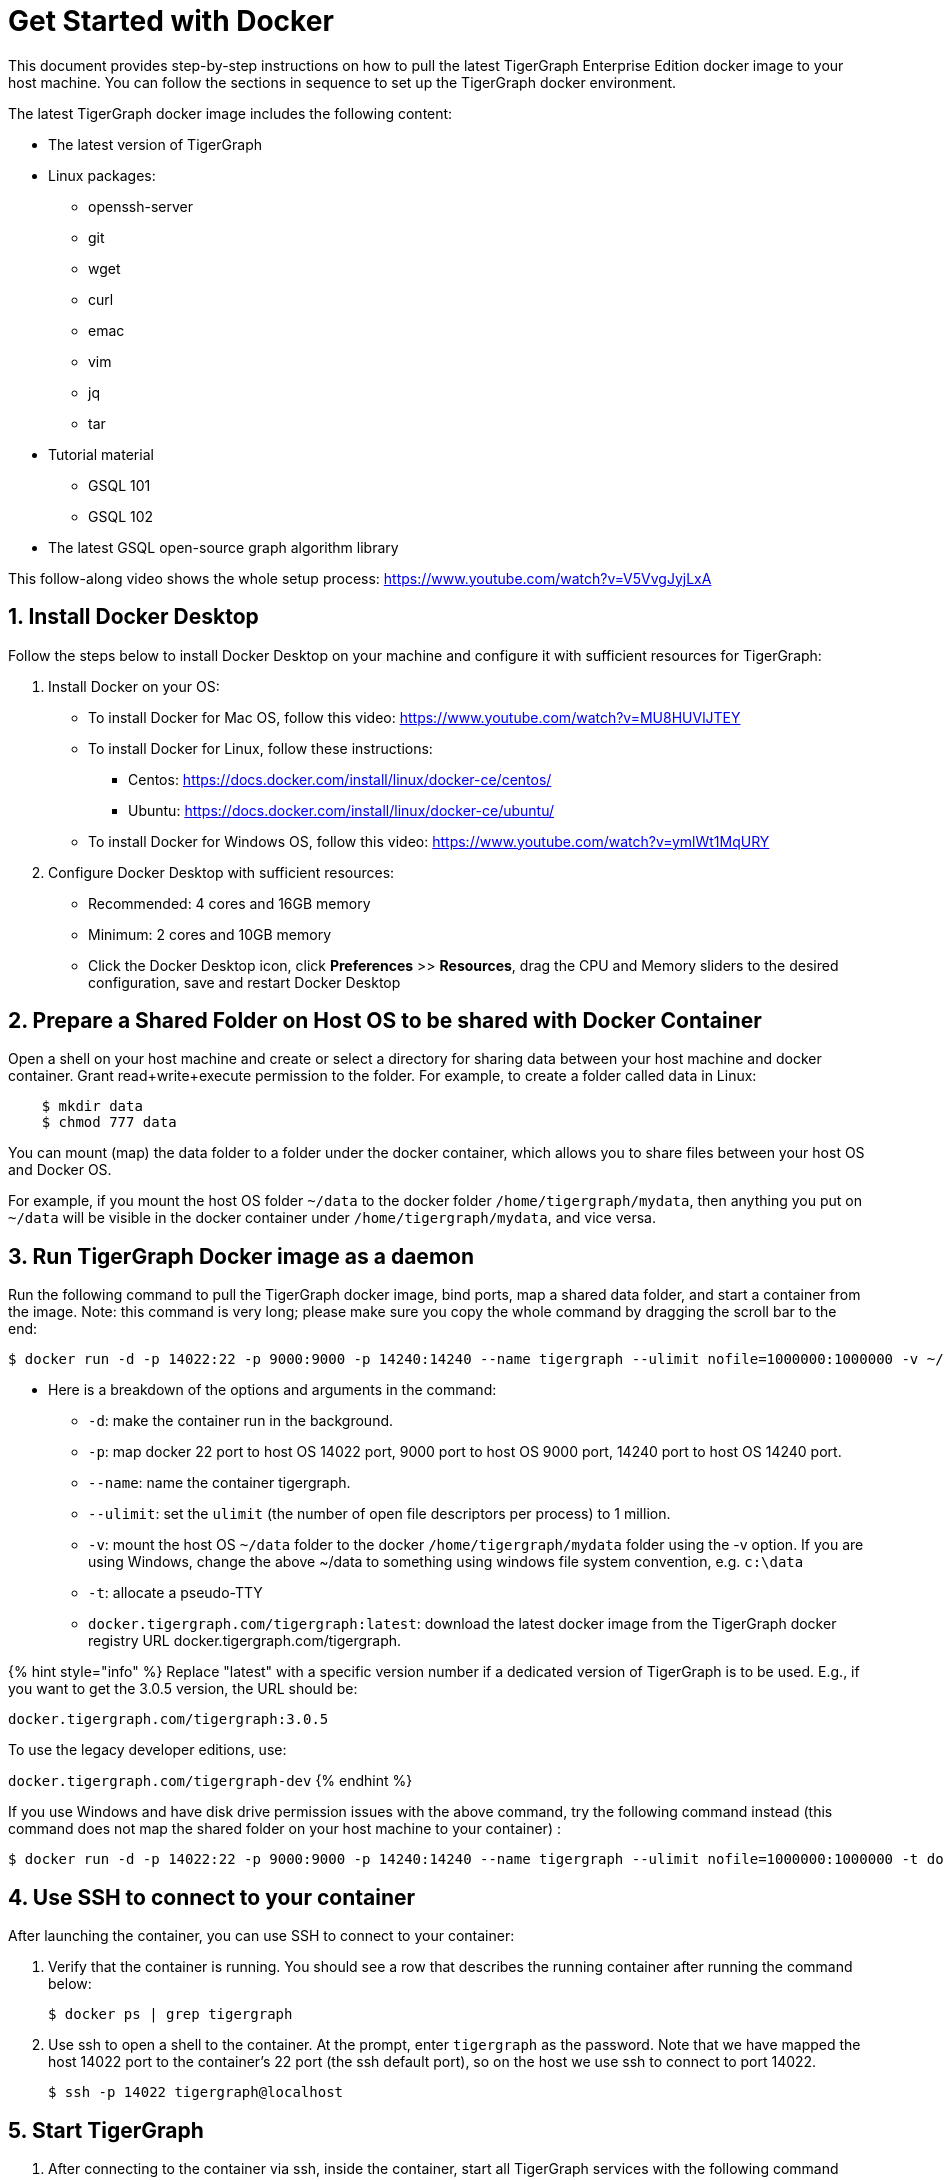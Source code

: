 = Get Started with Docker

This document provides step-by-step instructions on how to pull the latest TigerGraph Enterprise Edition docker image to your host machine. You can follow the sections in sequence to set up the TigerGraph docker environment.

The latest TigerGraph docker image includes the following content:

* The latest version of TigerGraph
* Linux packages:
 ** openssh-server
 ** git
 ** wget
 ** curl
 ** emac
 ** vim
 ** jq
 ** tar
* Tutorial material
 ** GSQL 101
 ** GSQL 102
* The latest GSQL open-source graph algorithm library

This follow-along video shows the whole setup process: https://www.youtube.com/watch?v=V5VvgJyjLxA

== 1. Install Docker Desktop

Follow the steps below to install Docker Desktop on your machine and configure it with sufficient resources for TigerGraph:

. Install Docker on your OS:
 ** To install Docker for Mac OS, follow this video: https://www.youtube.com/watch?v=MU8HUVlJTEY
 ** To install Docker for Linux, follow these instructions:
  *** Centos: https://docs.docker.com/install/linux/docker-ce/centos/
  *** Ubuntu: https://docs.docker.com/install/linux/docker-ce/ubuntu/
 ** To install Docker for Windows OS, follow this video: https://www.youtube.com/watch?v=ymlWt1MqURY
. Configure Docker Desktop with sufficient resources:
 ** Recommended: 4 cores and 16GB memory
 ** Minimum: 2 cores and 10GB memory
 ** Click the Docker Desktop icon, click *Preferences* >> *Resources*, drag the CPU and Memory sliders to the desired configuration, save and restart Docker Desktop

== 2. Prepare a Shared Folder on Host OS to be shared with Docker Container

Open a shell on your host machine and create or select a directory for sharing data between your host machine and docker container. Grant read+write+execute permission to the folder. For example, to create a folder called data in Linux:

[source,text]
----
    $ mkdir data
    $ chmod 777 data
----

You can mount (map) the data folder to a folder under the docker container, which allows you to share files between your host OS and Docker OS.

For example, if you mount the host OS folder `~/data` to the docker folder `/home/tigergraph/mydata`,  then anything you put on `~/data` will be visible in the docker container under `/home/tigergraph/mydata`, and vice versa.

== 3. Run TigerGraph Docker image as a daemon

Run the following command to pull the TigerGraph docker image, bind ports, map a shared data folder, and start a container from the image. Note: this command is very long; please make sure you copy the whole command by dragging the scroll bar to the end:

[source,text]
----
$ docker run -d -p 14022:22 -p 9000:9000 -p 14240:14240 --name tigergraph --ulimit nofile=1000000:1000000 -v ~/data:/home/tigergraph/mydata -t docker.tigergraph.com/tigergraph:latest
----

* Here is a breakdown of the options and arguments in the command:
 ** `-d`: make the container run in the background.
 ** `-p`: map docker 22 port to host OS 14022 port, 9000 port to host OS 9000 port, 14240 port to host OS 14240 port.
 ** `--name`: name the container tigergraph.
 ** `--ulimit`: set the `ulimit` (the number of open file descriptors per process) to 1 million.
 ** `-v`: mount the host OS `~/data` folder to the docker `/home/tigergraph/mydata` folder using the -v option. If you are using Windows, change the above ~/data to something using windows file system convention, e.g. `c:\data`
 ** `-t`: allocate a pseudo-TTY
 ** `docker.tigergraph.com/tigergraph:latest`:  download the latest docker image from the TigerGraph docker registry URL docker.tigergraph.com/tigergraph.

{% hint style="info" %}
Replace "latest" with a specific version number if a dedicated version of TigerGraph is to be used. E.g., if you want to get the 3.0.5 version, the URL should be:

`docker.tigergraph.com/tigergraph:3.0.5`

To use the legacy developer editions, use:

`docker.tigergraph.com/tigergraph-dev`
{% endhint %}

If you use Windows and have disk drive permission issues with the above command,  try the following command instead (this command does not map the shared folder on your host machine to your container) :

[source,text]
----
$ docker run -d -p 14022:22 -p 9000:9000 -p 14240:14240 --name tigergraph --ulimit nofile=1000000:1000000 -t docker.tigergraph.com/tigergraph:latest
----

== 4. Use SSH to connect to your container

After launching the container, you can use SSH to connect to your container:

. Verify that the container is running. You should see a row that describes the running container after running the command below:
+
[source,text]
----
$ docker ps | grep tigergraph
----

. Use ssh to open a shell to the container. At the prompt, enter `tigergraph`  as the password. Note that we have mapped the host 14022 port to the container's 22 port (the ssh default port), so on the host we use ssh to connect to port 14022.
+
[source,text]
----
$ ssh -p 14022 tigergraph@localhost
----

== 5. Start TigerGraph

. After connecting to the container via ssh, inside the container, start all TigerGraph services with the following command (which may take up to one minute):
+
[source,text]
----
$ gadmin start all
----

. Run the `gsql` command as shown below to start the GSQL shell. If you are new to TigerGraph, you can run the link:../gsql-101/[GSQL 101] tutorial now.
+
[source,text]
----
$ gsql
GSQL >
----

. Start GraphStudio, TigerGraph's visual IDE, by visiting `+http://localhost:14240+`
+
in a browser on your laptop (host OS).

== Operation Commands Cheat Sheet

* After you start Docker Desktop, use the commands below to stop and restart the container:
+
[source,text]
----
  $ docker container stop tigergraph
  $ docker container start tigergraph
----

* Start the TigerGraph service within the container:
+
[source,text]
----
  $ gadmin start all
  $ gadmin stop  all
----

* ssh to the container. Note: if localhost is not recognized, remove the localhost entry from ~/.ssh/known_hosts
+
[source,text]
----
  $ sed -i.bak '/localhost/d' ~/.ssh/known_hosts
  $ ssh -p 14022 tigergraph@localhost
----
+
____
Linux users can access the container through its ip address directly:
____
+
[source,text]
----
  $ docker inspect -f '{{range .NetworkSettings.Networks}}{{.IPAddress}}{{end}}' tigergraph
  $vssh tigergraph@<container_ip_address>
----

* Default user: `tigergraph`
* Default password: `tigergraph`
* After running `gadmin start`, you can go to GraphStudio. Open a browser on your laptop (host OS) and access GraphStudio at the following URL:
+
[source,text]
----
  http://localhost:14240
----

* Check the version of GSQL:
+
[source,text]
----
$ gsql version
----

